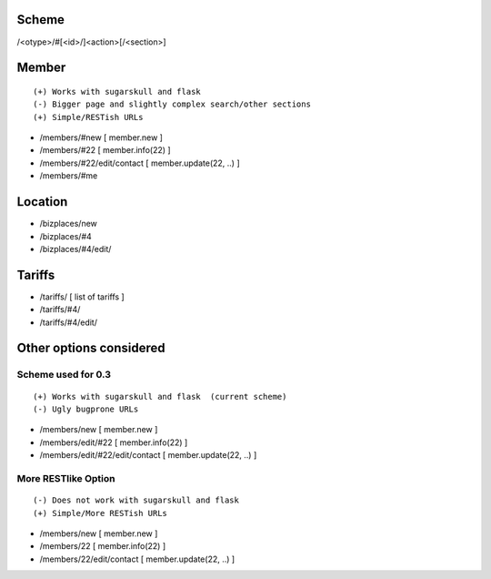 Scheme
======
/<otype>/#[<id>/]<action>[/<section>]

Member
======

::

    (+) Works with sugarskull and flask
    (-) Bigger page and slightly complex search/other sections
    (+) Simple/RESTish URLs

- /members/#new [ member.new ]
- /members/#22 [ member.info(22) ]
- /members/#22/edit/contact [ member.update(22, ..) ]
- /members/#me 

Location
========
- /bizplaces/new
- /bizplaces/#4
- /bizplaces/#4/edit/

Tariffs
=======
- /tariffs/ [ list of tariffs ]
- /tariffs/#4/
- /tariffs/#4/edit/

Other options considered
========================
Scheme used for 0.3
-------------------

::

    (+) Works with sugarskull and flask  (current scheme)
    (-) Ugly bugprone URLs

- /members/new [ member.new ]
- /members/edit/#22 [ member.info(22) ]
- /members/edit/#22/edit/contact [ member.update(22, ..) ]

More RESTlike Option
--------------------
::

    (-) Does not work with sugarskull and flask
    (+) Simple/More RESTish URLs

- /members/new [ member.new ]
- /members/22 [ member.info(22) ]
- /members/22/edit/contact [ member.update(22, ..) ]
